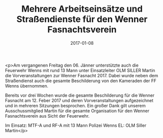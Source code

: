 #+TITLE: Mehrere Arbeitseinsätze und Straßendienste für den Wenner Fasnachtsverein
#+DATE: 2017-01-08
#+FACEBOOK_URL: https://facebook.com/ffwenns/posts/1381102018631586

<p>Am vergangenen Freitag den 06. Jänner unterstützte auch die Feuerwehr Wenns mit rund 13 Mann unter Einsatzleiter OLM SILLER Martin die Vorveranstaltungen zur Wenner Fasnacht 2017. Dabei wurde neben dem Straßendienst auch die gesamte Beschilderung von den Kameraden der FF Wenns übernommen. 

Bereits vor drei Wochen wurde die gesamte Beschilderung für die Wenner Fasnacht am 12. Feber 2017 und deren Vorveranstaltungen aufgezeichnet und in mehreren Sitzungen besprochen. Ein großer Dank gilt unserem Ausschussmitglied Martin für die gesamte Organisation für den Wenner Fasnachtsverein aus Sicht der Feuerwehr. 

Im Einsatz:
MTF-A und RF-A mit 13 Mann
Polizei Wenns 
EL: OLM Siller Martin</p>
